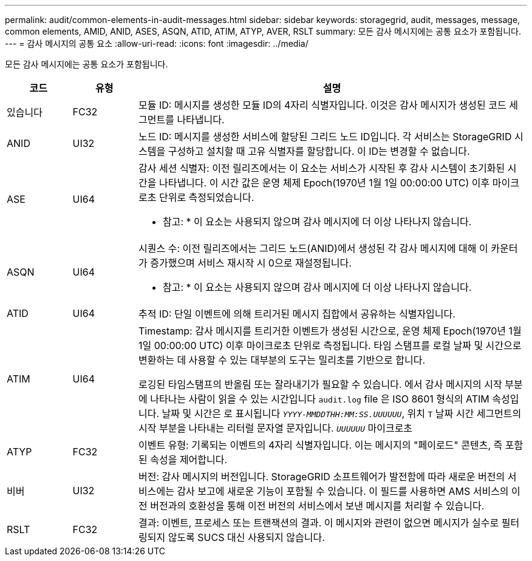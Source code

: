 ---
permalink: audit/common-elements-in-audit-messages.html 
sidebar: sidebar 
keywords: storagegrid, audit, messages, message, common elements, AMID, ANID, ASES, ASQN, ATID, ATIM, ATYP, AVER, RSLT 
summary: 모든 감사 메시지에는 공통 요소가 포함됩니다. 
---
= 감사 메시지의 공통 요소
:allow-uri-read: 
:icons: font
:imagesdir: ../media/


[role="lead"]
모든 감사 메시지에는 공통 요소가 포함됩니다.

[cols="1a,1a,6a"]
|===
| 코드 | 유형 | 설명 


 a| 
있습니다
 a| 
FC32
 a| 
모듈 ID: 메시지를 생성한 모듈 ID의 4자리 식별자입니다. 이것은 감사 메시지가 생성된 코드 세그먼트를 나타냅니다.



 a| 
ANID
 a| 
UI32
 a| 
노드 ID: 메시지를 생성한 서비스에 할당된 그리드 노드 ID입니다. 각 서비스는 StorageGRID 시스템을 구성하고 설치할 때 고유 식별자를 할당합니다. 이 ID는 변경할 수 없습니다.



 a| 
ASE
 a| 
UI64
 a| 
감사 세션 식별자: 이전 릴리즈에서는 이 요소는 서비스가 시작된 후 감사 시스템이 초기화된 시간을 나타냅니다. 이 시간 값은 운영 체제 Epoch(1970년 1월 1일 00:00:00 UTC) 이후 마이크로초 단위로 측정되었습니다.

* 참고: * 이 요소는 사용되지 않으며 감사 메시지에 더 이상 나타나지 않습니다.



 a| 
ASQN
 a| 
UI64
 a| 
시퀀스 수: 이전 릴리즈에서는 그리드 노드(ANID)에서 생성된 각 감사 메시지에 대해 이 카운터가 증가했으며 서비스 재시작 시 0으로 재설정됩니다.

* 참고: * 이 요소는 사용되지 않으며 감사 메시지에 더 이상 나타나지 않습니다.



 a| 
ATID
 a| 
UI64
 a| 
추적 ID: 단일 이벤트에 의해 트리거된 메시지 집합에서 공유하는 식별자입니다.



 a| 
ATIM
 a| 
UI64
 a| 
Timestamp: 감사 메시지를 트리거한 이벤트가 생성된 시간으로, 운영 체제 Epoch(1970년 1월 1일 00:00:00 UTC) 이후 마이크로초 단위로 측정됩니다. 타임 스탬프를 로컬 날짜 및 시간으로 변환하는 데 사용할 수 있는 대부분의 도구는 밀리초를 기반으로 합니다.

로깅된 타임스탬프의 반올림 또는 잘라내기가 필요할 수 있습니다. 에서 감사 메시지의 시작 부분에 나타나는 사람이 읽을 수 있는 시간입니다 `audit.log` file 은 ISO 8601 형식의 ATIM 속성입니다. 날짜 및 시간은 로 표시됩니다 `_YYYY-MMDDTHH:MM:SS.UUUUUU_`, 위치 `T` 날짜 시간 세그먼트의 시작 부분을 나타내는 리터럴 문자열 문자입니다. `_UUUUUU_` 마이크로초



 a| 
ATYP
 a| 
FC32
 a| 
이벤트 유형: 기록되는 이벤트의 4자리 식별자입니다. 이는 메시지의 "페이로드" 콘텐츠, 즉 포함된 속성을 제어합니다.



 a| 
비버
 a| 
UI32
 a| 
버전: 감사 메시지의 버전입니다. StorageGRID 소프트웨어가 발전함에 따라 새로운 버전의 서비스에는 감사 보고에 새로운 기능이 포함될 수 있습니다. 이 필드를 사용하면 AMS 서비스의 이전 버전과의 호환성을 통해 이전 버전의 서비스에서 보낸 메시지를 처리할 수 있습니다.



 a| 
RSLT
 a| 
FC32
 a| 
결과: 이벤트, 프로세스 또는 트랜잭션의 결과. 이 메시지와 관련이 없으면 메시지가 실수로 필터링되지 않도록 SUCS 대신 사용되지 않습니다.

|===